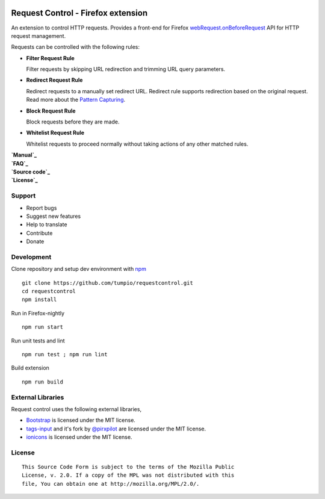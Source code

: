 |BuildStatus| |codecov|

Request Control - Firefox extension
-----------------------------------

An extension to control HTTP requests. Provides a front-end for Firefox
`webRequest.onBeforeRequest`_ API for HTTP request management.

Requests can be controlled with the following rules:

-  |if| **Filter Request Rule**

   Filter requests by skipping URL redirection and trimming URL query
   parameters.

-  |ir| **Redirect Request Rule**

   Redirect requests to a manually set redirect URL. Redirect rule
   supports redirection based on the original request. Read more about
   the `Pattern Capturing`_.

-  |ib| **Block Request Rule**

   Block requests before they are made.

-  |iw| **Whitelist Request Rule**

   Whitelist requests to proceed normally without taking actions of any
   other matched rules.

| **`Manual`_**
| **`FAQ`_**
| **`Source code`_**
| **`License`_**

Support
~~~~~~~

-  Report bugs
-  Suggest new features
-  Help to translate
-  Contribute
-  Donate

Development
~~~~~~~~~~~

Clone repository and setup dev environment with `npm`_

::

    git clone https://github.com/tumpio/requestcontrol.git
    cd requestcontrol
    npm install

Run in Firefox-nightly

::

    npm run start

Run unit tests and lint

::

    npm run test ; npm run lint

Build extension

::

    npm run build

External Libraries
~~~~~~~~~~~~~~~~~~

Request control uses the following external libraries,

-  `Bootstrap`_ is licensed under the MIT license.
-  `tags-input`_ and it's fork by `@pirxpilot`_ are licensed under the MIT license.
-  `ionicons`_ is licensed under the MIT license.

License
~~~~~~~

::

    This Source Code Form is subject to the terms of the Mozilla Public
    License, v. 2.0. If a copy of the MPL was not distributed with this
    file, You can obtain one at http://mozilla.org/MPL/2.0/.

.. _webRequest.onBeforeRequest: https://developer.mozilla.org/en-US/Add-ons/WebExtensions/API/webRequest/onBeforeRequest
.. _Pattern Capturing: https://github.com/tumpio/requestcontrol/blob/master/_locales/en/manual.md#redirect-using-pattern-capturing
.. _Manual: https://github.com/tumpio/requestcontrol/blob/master/_locales/en/manual.md
.. _FAQ: https://github.com/tumpio/requestcontrol/wiki/FAQ
.. _Source code: https://github.com/tumpio/requestcontrol
.. _License: https://github.com/tumpio/requestcontrol/blob/master/LICENSE
.. _npm: https://www.npmjs.com/
.. _Bootstrap: http://getbootstrap.com/
.. _tags-input: https://github.com/developit/tags-input
.. _@pirxpilot: https://github.com/pirxpilot/tags-input
.. _ionicons: http://ionicons.com/

.. |BuildStatus| image:: https://travis-ci.org/tumpio/requestcontrol.svg?branch=master
   :target: https://travis-ci.org/tumpio/requestcontrol
.. |codecov| image:: https://codecov.io/gh/tumpio/requestcontrol/branch/master/graph/badge.svg
   :target: https://codecov.io/gh/tumpio/requestcontrol
.. |if| image:: https://raw.githubusercontent.com/tumpio/requestcontrol/master/icons/icon-filter@19.png
.. |ir| image:: https://raw.githubusercontent.com/tumpio/requestcontrol/master/icons/icon-redirect@19.png
.. |ib| image:: https://raw.githubusercontent.com/tumpio/requestcontrol/master/icons/icon-block@19.png
.. |iw| image:: https://raw.githubusercontent.com/tumpio/requestcontrol/master/icons/icon-whitelist@19.png

